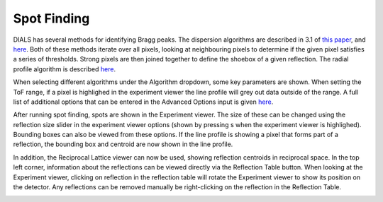 
==================
Spot Finding
==================

DIALS has several methods for identifying Bragg peaks. The dispersion algorithms 
are described in 3.1 of `this paper <https://journals.iucr.org/d/issues/2018/02/00/di5011/index.html>`_, 
and `here <https://github.com/graeme-winter/dials_tutorials/blob/main/algorithms/spot_finding.md>`_.
Both of these methods iterate over all pixels, looking at neighbouring pixels to 
determine if the given pixel satisfies a series of thresholds. Strong pixels are
then joined together to define the shoebox of a given reflection. The radial profile
algorithm is described `here <https://github.com/dials/dials/pull/2009>`_. 

When selecting different algorithms under the Algorithm dropdown, some key
parameters are shown. When setting the ToF range, if a pixel is highlighed in the
experiment viewer the line profile will grey out data outside of the range. A 
full list of additional options that can be entered in the Advanced Options 
input is given `here <https://dials.github.io/documentation/programs/dials_find_spots.html>`_.

After running spot finding, spots are shown in the Experiment viewer. The size of
these can be changed using the reflection size slider in the experiment viewer options
(shown by pressing s when the experiment viewer is highlighed). Bounding boxes can 
also be viewed from these options. If the line profile is showing a pixel that forms part
of a reflection, the bounding box and centroid are now shown in the line profile.

In addition, the Reciprocal Lattice viewer can now be used, showing reflection centroids in
reciprocal space. In the top left corner, information about the reflections can be
viewed directly via the Reflection Table button. When looking at the Experiment viewer,
clicking on reflection in the reflection table will rotate the Experiment viewer to show
its position on the detector. Any reflections can be removed manually be right-clicking
on the reflection in the Reflection Table. 

.. image:: ../_static/spot_finding.png
   :alt: Overview after spot finding
   :align: center


